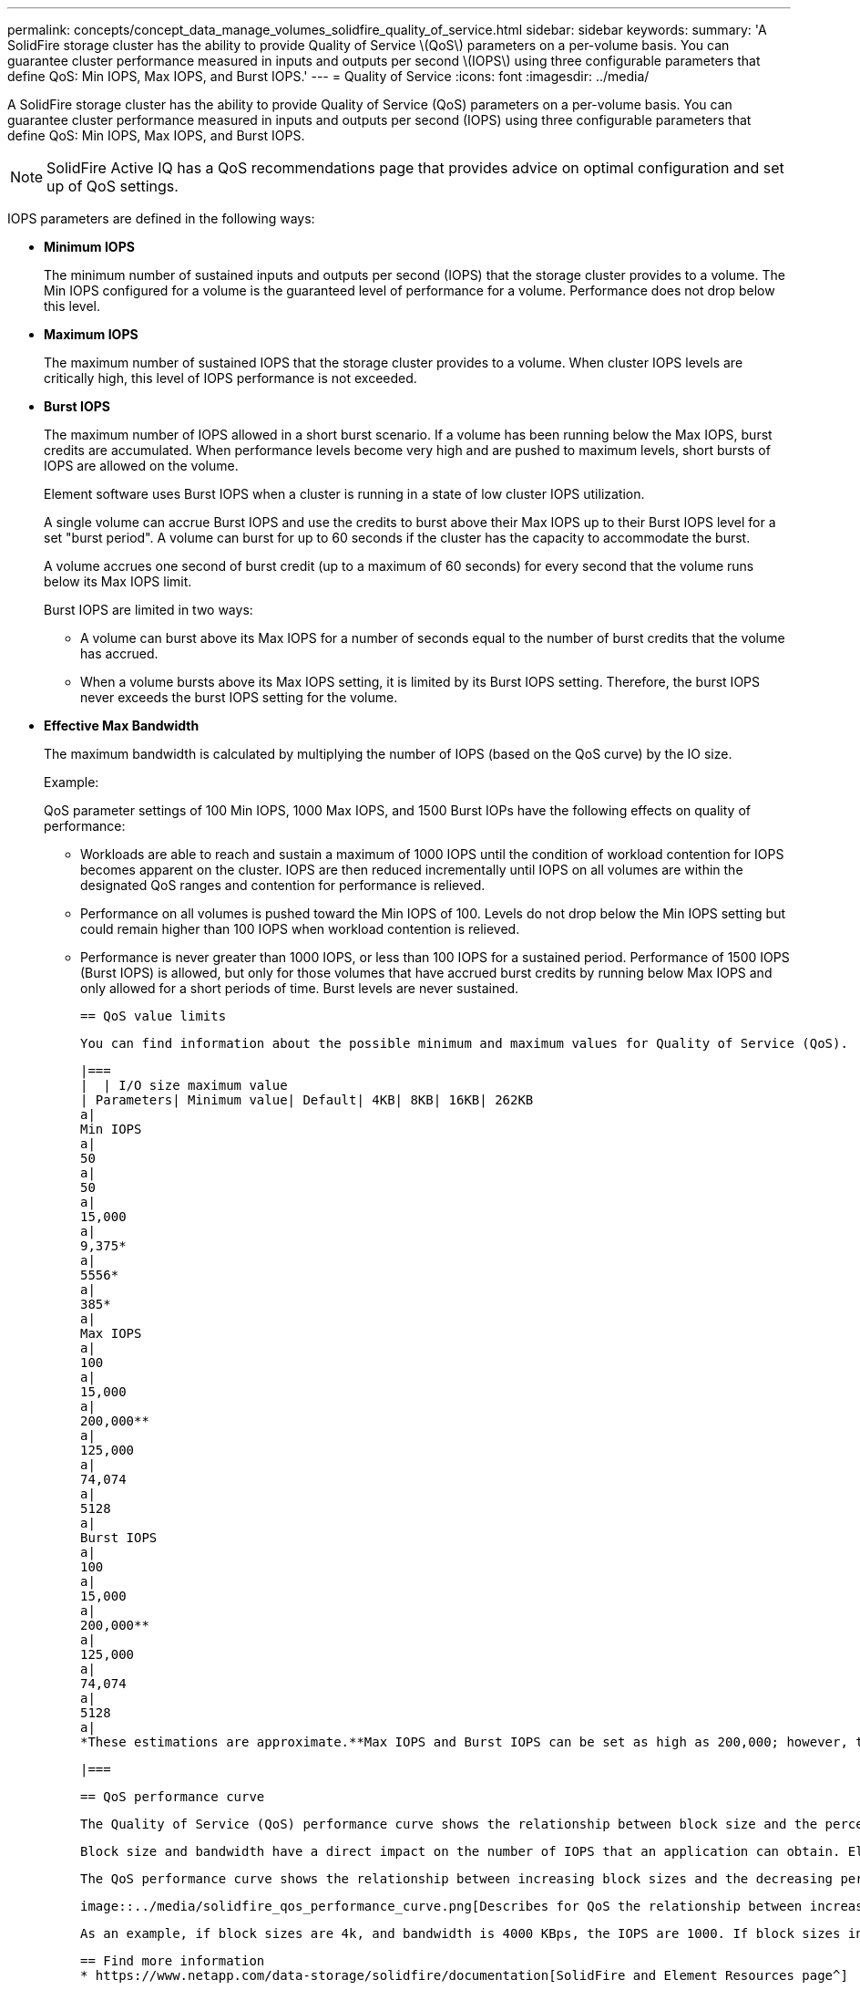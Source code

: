---
permalink: concepts/concept_data_manage_volumes_solidfire_quality_of_service.html
sidebar: sidebar
keywords:
summary: 'A SolidFire storage cluster has the ability to provide Quality of Service \(QoS\) parameters on a per-volume basis. You can guarantee cluster performance measured in inputs and outputs per second \(IOPS\) using three configurable parameters that define QoS: Min IOPS, Max IOPS, and Burst IOPS.'
---
= Quality of Service
:icons: font
:imagesdir: ../media/

[.lead]
A SolidFire storage cluster has the ability to provide Quality of Service (QoS) parameters on a per-volume basis. You can guarantee cluster performance measured in inputs and outputs per second (IOPS) using three configurable parameters that define QoS: Min IOPS, Max IOPS, and Burst IOPS.

NOTE: SolidFire Active IQ has a QoS recommendations page that provides advice on optimal configuration and set up of QoS settings.

IOPS parameters are defined in the following ways:

* *Minimum IOPS*
+
The minimum number of sustained inputs and outputs per second (IOPS) that the storage cluster provides to a volume. The Min IOPS configured for a volume is the guaranteed level of performance for a volume. Performance does not drop below this level.

* *Maximum IOPS*
+
The maximum number of sustained IOPS that the storage cluster provides to a volume. When cluster IOPS levels are critically high, this level of IOPS performance is not exceeded.

* *Burst IOPS*
+
The maximum number of IOPS allowed in a short burst scenario. If a volume has been running below the Max IOPS, burst credits are accumulated. When performance levels become very high and are pushed to maximum levels, short bursts of IOPS are allowed on the volume.
+
Element software uses Burst IOPS when a cluster is running in a state of low cluster IOPS utilization.
+
A single volume can accrue Burst IOPS and use the credits to burst above their Max IOPS up to their Burst IOPS level for a set "burst period". A volume can burst for up to 60 seconds if the cluster has the capacity to accommodate the burst.
+
A volume accrues one second of burst credit (up to a maximum of 60 seconds) for every second that the volume runs below its Max IOPS limit.
+
Burst IOPS are limited in two ways:

 ** A volume can burst above its Max IOPS for a number of seconds equal to the number of burst credits that the volume has accrued.
 ** When a volume bursts above its Max IOPS setting, it is limited by its Burst IOPS setting. Therefore, the burst IOPS never exceeds the burst IOPS setting for the volume.

* *Effective Max Bandwidth*
+
The maximum bandwidth is calculated by multiplying the number of IOPS (based on the QoS curve) by the IO size.
+
Example:
+
QoS parameter settings of 100 Min IOPS, 1000 Max IOPS, and 1500 Burst IOPs have the following effects on quality of performance:

 ** Workloads are able to reach and sustain a maximum of 1000 IOPS until the condition of workload contention for IOPS becomes apparent on the cluster. IOPS are then reduced incrementally until IOPS on all volumes are within the designated QoS ranges and contention for performance is relieved.
 ** Performance on all volumes is pushed toward the Min IOPS of 100. Levels do not drop below the Min IOPS setting but could remain higher than 100 IOPS when workload contention is relieved.
 ** Performance is never greater than 1000 IOPS, or less than 100 IOPS for a sustained period. Performance of 1500 IOPS (Burst IOPS) is allowed, but only for those volumes that have accrued burst credits by running below Max IOPS and only allowed for a short periods of time. Burst levels are never sustained.

 == QoS value limits

 You can find information about the possible minimum and maximum values for Quality of Service (QoS).

 |===
 |  | I/O size maximum value
 | Parameters| Minimum value| Default| 4KB| 8KB| 16KB| 262KB
 a|
 Min IOPS
 a|
 50
 a|
 50
 a|
 15,000
 a|
 9,375*
 a|
 5556*
 a|
 385*
 a|
 Max IOPS
 a|
 100
 a|
 15,000
 a|
 200,000**
 a|
 125,000
 a|
 74,074
 a|
 5128
 a|
 Burst IOPS
 a|
 100
 a|
 15,000
 a|
 200,000**
 a|
 125,000
 a|
 74,074
 a|
 5128
 a|
 *These estimations are approximate.**Max IOPS and Burst IOPS can be set as high as 200,000; however, this setting is allowed only to effectively uncap the performance of a volume. Real-world maximum performance of a volume is limited by cluster usage and per-node performance.

 |===


 == QoS performance curve

 The Quality of Service (QoS) performance curve shows the relationship between block size and the percentage of IOPS.

 Block size and bandwidth have a direct impact on the number of IOPS that an application can obtain. Element software takes into account the block sizes it receives by normalizing block sizes to 4k. Based on workload, the system might increase block sizes. As block sizes increase, the system increases bandwidth to a level necessary to process the larger block sizes. As bandwidth increases the number of IOPS the system is able to attain decreases.

 The QoS performance curve shows the relationship between increasing block sizes and the decreasing percentage of IOPS:

 image::../media/solidfire_qos_performance_curve.png[Describes for QoS the relationship between increasing block size and IOPS.]

 As an example, if block sizes are 4k, and bandwidth is 4000 KBps, the IOPS are 1000. If block sizes increase to 8k, bandwidth increases to 5000 KBps, and IOPS decrease to 625. By taking block size into account, the system ensures that lower priority workloads that use higher block sizes, such as backups and hypervisor activities, do not take too much of the performance needed by higher priority traffic using smaller block sizes.



 == Find more information
 * https://www.netapp.com/data-storage/solidfire/documentation[SolidFire and Element Resources page^]

